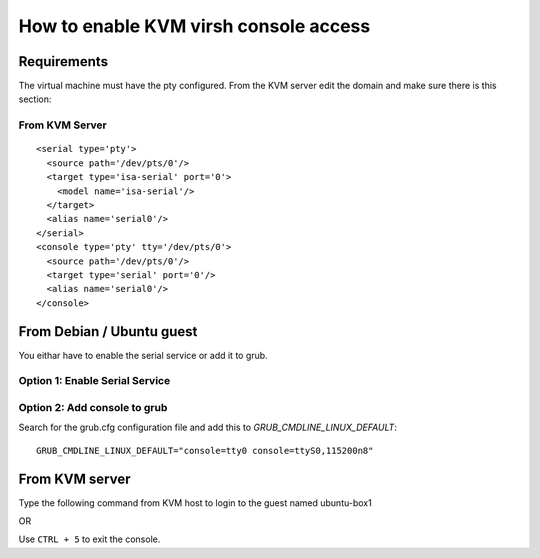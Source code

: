 How to enable KVM virsh console access
======================================

Requirements
------------

The virtual machine must have the pty configured. From the KVM server
edit the domain and make sure there is this section:

From KVM Server
~~~~~~~~~~~~~~~

.. prompt:: bash

    sudo virsh edit virtual-machine

::

    <serial type='pty'>
      <source path='/dev/pts/0'/>
      <target type='isa-serial' port='0'>
        <model name='isa-serial'/>
      </target>
      <alias name='serial0'/>
    </serial>
    <console type='pty' tty='/dev/pts/0'>
      <source path='/dev/pts/0'/>
      <target type='serial' port='0'/>
      <alias name='serial0'/>
    </console> 


From Debian / Ubuntu guest
--------------------------

You eithar have to enable the serial service or add it to grub.

Option 1: Enable Serial Service
~~~~~~~~~~~~~~~~~~~~~~~~~~~~~~~

.. prompt:: bash

    sudo systemctl enable --now serial-getty@ttyS0.service

Option 2: Add console to grub
~~~~~~~~~~~~~~~~~~~~~~~~~~~~~

Search for the grub.cfg configuration file and add this to *GRUB_CMDLINE_LINUX_DEFAULT*:

::

    GRUB_CMDLINE_LINUX_DEFAULT="console=tty0 console=ttyS0,115200n8"

From KVM server
---------------

.. prompt:: bash $,(env)...$ auto

    virsh list
    Id    Name                           State
    ----------------------------------------------------
    1     freebsd                        running
    2     ubuntu-box1                    running
    3     ubuntu-box2                    running

Type the following command from KVM host to login to the guest named ubuntu-box1

.. prompt:: bash

    virsh console ubuntu-box1

OR

.. prompt:: bash

    virsh console 2

Use ``CTRL + 5`` to exit the console.
